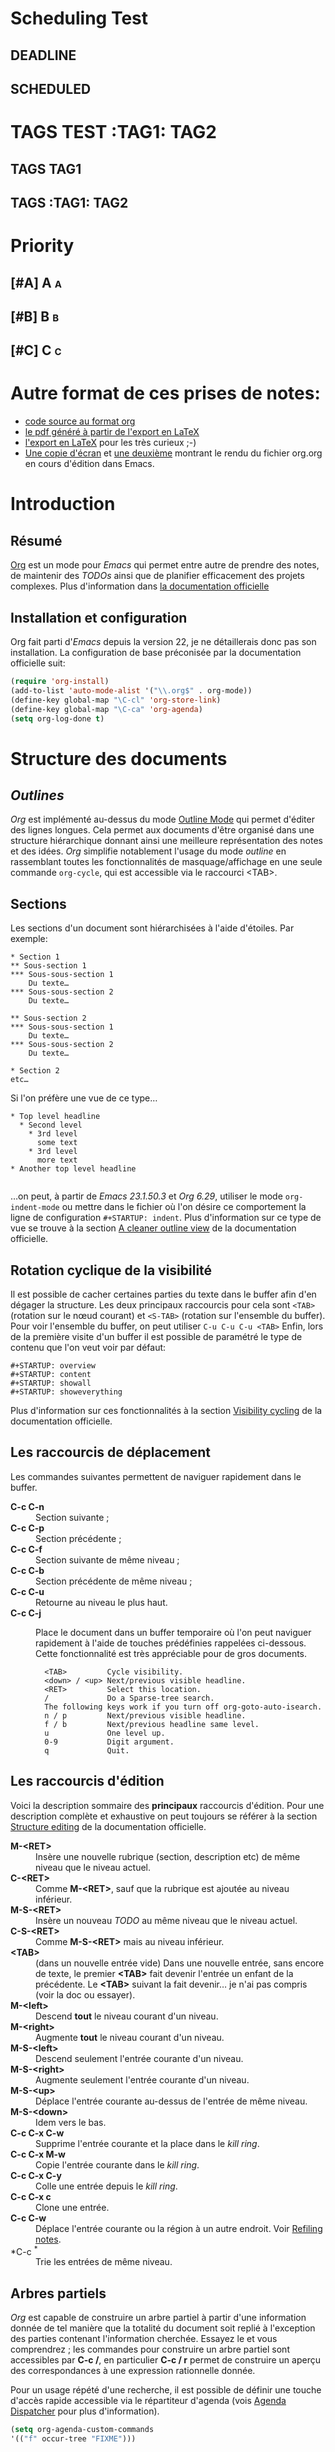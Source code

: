 * Scheduling Test
** DEADLINE
DEADLINE: <2010-10-10>
** SCHEDULED
SCHEDULED: <2010-10-10>
* TAGS TEST :TAG1::TAG2:
** TAGS :TAG1:
** TAGS :TAG1::TAG2:


* Priority
** [#A] A :a:
** [#B] B :b:
** [#C] C :c:
* Autre format de ces prises de notes:
:PROPERTIES:
:ID: 1
et
:END:
  - [[http://www.piprime.fr/files/articles/emacs/org/org.org][code source au format org]]
  - [[http://www.piprime.fr/files/articles/emacs/org/org.pdf][le pdf généré à partir de l'export en LaTeX]]
  - [[http://www.piprime.fr/files/articles/emacs/org/org.pdf][l'export en LaTeX]] pour les très curieux ;-)
  - [[http://www.piprime.fr/files/articles/emacs/org/org.png][Une copie d'écran]] et [[http://www.piprime.fr/files/articles/emacs/org/org1.png][une deuxième]] montrant le rendu du fichier org.org en cours d'édition dans Emacs.

* Introduction
** Résumé
   [[http://orgmode.org/][Org]] est un mode pour /Emacs/ qui permet entre autre de prendre des notes, de maintenir
   des /TODOs/ ainsi que de planifier efficacement des projets complexes.
   Plus d'information dans [[http://orgmode.org/manual/Summary.html][la documentation officielle]]
** Installation et configuration
   Org fait parti d'/Emacs/ depuis la version 22, je ne détaillerais donc pas son installation.
   La configuration de base préconisée par la documentation officielle suit:
#+begin_src emacs-lisp
   (require 'org-install)
   (add-to-list 'auto-mode-alist '("\\.org$" . org-mode))
   (define-key global-map "\C-cl" 'org-store-link)
   (define-key global-map "\C-ca" 'org-agenda)
   (setq org-log-done t)
#+end_src


* Structure des documents
** /Outlines/
   /Org/ est implémenté au-dessus du mode [[http://www.gnu.org/software/emacs/manual/html_node/emacs/Outline-Mode.html][Outline Mode]] qui permet
   d'éditer des lignes longues. Cela permet aux documents d'être
   organisé dans une structure hiérarchique donnant ainsi une meilleure
   représentation des notes et des idées.
   /Org/ simplifie notablement l'usage du mode /outline/ en rassemblant
   toutes les fonctionnalités de masquage/affichage en une seule
   commande =org-cycle=, qui est accessible via le raccourci <TAB>.

** Sections
   Les sections d'un document sont hiérarchisées à l'aide
   d'étoiles. Par exemple:

   : * Section 1
   : ** Sous-section 1
   : *** Sous-sous-section 1
   :     Du texte…
   : *** Sous-sous-section 2
   :     Du texte…
   :
   : ** Sous-section 2
   : *** Sous-sous-section 1
   :     Du texte…
   : *** Sous-sous-section 2
   :     Du texte…
   :
   : * Section 2
   : etc…

   Si l'on préfère une vue de ce type…

   : * Top level headline
   :   * Second level
   :     * 3rd level
   :       some text
   :     * 3rd level
   :       more text
   : * Another top level headline
   :
   …on peut, à partir de /Emacs 23.1.50.3/ et /Org 6.29/, utiliser le
   mode =org-indent-mode= ou mettre dans le fichier où l'on désire ce
   comportement la ligne de configuration =#+STARTUP: indent=. Plus
   d'information sur ce type de vue se trouve à la section
   [[http://orgmode.org/manual/Clean-view.html#Clean-view][A cleaner outline view]] de la documentation officielle.
** Rotation cyclique de la visibilité
   Il est possible de cacher certaines parties du texte dans le buffer
   afin d'en dégager la structure. Les deux principaux raccourcis pour
   cela sont =<TAB>= (rotation sur le nœud courant) et =<S-TAB>= (rotation
   sur l'ensemble du buffer).
   Pour voir l'ensemble du buffer, on peut utiliser =C-u C-u C-u <TAB>=
   Enfin, lors de la première visite d'un buffer il est possible de
   paramétré le type de contenu que l'on veut voir par défaut:

   : #+STARTUP: overview
   : #+STARTUP: content
   : #+STARTUP: showall
   : #+STARTUP: showeverything

   Plus d'information sur ces fonctionnalités à la section
   [[http://orgmode.org/manual/Visibility-cycling.html#Visibility-cycling][Visibility cycling]] de la documentation officielle.

** Les raccourcis de déplacement
   Les commandes suivantes permettent de naviguer rapidement dans le
   buffer.

   - *C-c C-n* ::
     Section suivante ;
   - *C-c C-p* ::
     Section précédente ;
   - *C-c C-f* ::
     Section suivante de même niveau ;
   - *C-c C-b* ::
     Section précédente de même niveau ;
   - *C-c C-u* ::
     Retourne au niveau le plus haut.
   - *C-c C-j* ::
     Place le document dans un buffer temporaire où l'on
     peut naviguer rapidement à l'aide de touches prédéfinies rappelées
     ci-dessous. Cette fonctionnalité est très appréciable pour de
     gros documents.

     :   <TAB>         Cycle visibility.
     :   <down> / <up> Next/previous visible headline.
     :   <RET>         Select this location.
     :   /             Do a Sparse-tree search.
     :   The following keys work if you turn off org-goto-auto-isearch.
     :   n / p         Next/previous visible headline.
     :   f / b         Next/previous headline same level.
     :   u             One level up.
     :   0-9           Digit argument.
     :   q             Quit.

** Les raccourcis d'édition
   Voici la description sommaire des *principaux* raccourcis d'édition. Pour une
   description complète et exhaustive on peut toujours se référer à la section
   [[http://orgmode.org/manual/Structure-editing.html#Structure-editing][Structure editing]] de la documentation officielle.

   - *M-<RET>* ::
     Insère une nouvelle rubrique (section, description etc) de même niveau que le niveau actuel.
   - *C-<RET>* ::
     Comme *M-<RET>*, sauf que la rubrique est ajoutée au niveau
     inférieur.
   - *M-S-<RET>* ::
     Insère un nouveau /TODO/ au même niveau que le niveau actuel.
   - *C-S-<RET>* ::
     Comme *M-S-<RET>* mais au niveau inférieur.
   - *<TAB>* :: (dans un nouvelle entrée vide)
                Dans une nouvelle entrée, sans encore de texte, le premier
                *<TAB>* fait devenir l'entrée un enfant de la précédente. Le *<TAB>* suivant la fait
                devenir… je n'ai pas compris (voir la doc ou essayer).
   - *M-<left>* ::
     Descend *tout* le niveau courant d'un niveau.
   - *M-<right>* ::
     Augmente *tout* le niveau courant d'un niveau.
   - *M-S-<left>* ::
     Descend seulement l'entrée courante d'un niveau.
   - *M-S-<right>* ::
     Augmente seulement l'entrée courante d'un niveau.
   - *M-S-<up>* ::
     Déplace l'entrée courante au-dessus de l'entrée de même niveau.
   - *M-S-<down>* ::
     Idem vers le bas.
   - *C-c C-x C-w* ::
     Supprime l'entrée courante et la place dans le /kill ring/.
   - *C-c C-x M-w* ::
     Copie l'entrée courante dans le /kill ring/.
   - *C-c C-x C-y* ::
     Colle une entrée depuis le /kill ring/.
   - *C-c C-x c* ::
     Clone une entrée.
   - *C-c C-w* ::
     Déplace l'entrée courante ou la région à un autre endroit. Voir [[http://orgmode.org/manual/Refiling-notes.html#Refiling-notes][Refiling notes]].
   - *C-c ^* ::
     Trie les entrées de même niveau.

** Arbres partiels
   /Org/ est capable de construire un arbre partiel à partir d'une
   information donnée de tel manière que la totalité du document soit
   replié à l'exception des parties contenant l'information cherchée.
   Essayez le et vous comprendrez ; les commandes pour construire un
   arbre partiel sont accessibles par *C-c /*, en particulier
   *C-c / r* permet de construire un aperçu des correspondances à une
   expression rationnelle donnée.

   Pour un usage répété d'une recherche, il est possible de définir une
   touche d'accès rapide accessible via le répartiteur d'agenda (vois
   [[agenda-dispatcher][Agenda Dispatcher]] pour plus d'information).
#+BEGIN_SRC emacs-lisp
   (setq org-agenda-custom-commands
   '(("f" occur-tree "FIXME")))
#+END_SRC
   définie le « rat Courci » *C-c a f* pour créer un aperçu de
   l'arborescence qui trouve une correspondance avec  /FIXME/.

   Les différentes commandes possibles seront expliquées ultérieurement,
   lorsque seront expliqué les notions de /tags/ et de /properties/.

   Enfin, pour imprimer un arbre partiel tel qu'il apparaît, on peut
   utiliser la commande =ps-print-buffer-with-faces= car elle n'imprime
   pas les parties invisibles. On peut aussi utiliser *C-c C-e v* pour
   exporter seulement la partie visible puis imprimer le résultat.

   Pour plus d'information sur cette section, se reporter à la partie
   [[http://orgmode.org/manual/Sparse-trees.html#Sparse-trees][Sparse trees]] de la documentation officielle.

** Les listes
   Il est possible de formater des listes à la main. En effet /Org/
   reconnaît les listes non ordonnées, les listes numérotées et les
   descriptions.
   - Les listes à puces sont marquées avec les symbole '-' ou '+',
     éventuellement * (malgré que ce soit déconseillé) ;
   - les listes numérotées commences par un numéro suivit d'un
     point « 1. 2. etc » ou d'une parenthèse « 1) 2) etc ».
   - les descriptions sont identiques au listes non ordonnées mais
     la description est suivi du séparateur ::

     Voici un exemple de listes:
     :     ** Lord of the Rings
     :        My favorite scenes are (in this order)
     :        1. The attack of the Rohirrim
     :        2. Eowyn's fight with the witch king
     :           + this was already my favorite scene in the book
     :           + I really like Miranda Otto.
     :        3. Peter Jackson being shot by Legolas
     :            - on DVD only
     :           He makes a really funny face when it happens.
     :        But in the end, no individual scenes matter but the film as a whole.
     :        Important actors in this film are:
     :        - Elijah Wood :: He plays Frodo
     :        - Sean Austin :: He plays Sam, Frodo's friend.  I still remember
     :          him very well from his role as Mikey Walsh in The Goonies.

     Il existe beaucoup de raccourcis claviers très utiles pour manipuler
     les listes mais le plus important d'entre eux est sûrement *M-<RET>*
     qui permet de passer à la ligne en ajoutant une nouvelle entrée à la
     liste.

     Pour plus d'information sur les listes et les raccourcis associés, se
     reporter à la section [[http://orgmode.org/manual/Plain-lists.html#Plain-lists][Plain lists]] de la documentation officielle.
** Drawers [[#marqueurs]]
   TODO http://orgmode.org/manual/Drawers.html#Drawers
** Blocks
** Footnotes
** The Orgstruct minor mode


* Tables <<My Target>>
** The built-in table editor
** Column width and alignment
** Column groups
** The Orgtbl minor mode
** The spreadsheet
*** References
*** Formula syntax for Calc
*** Emacs Lisp forms as formulas
*** Field formulas
*** Column formulas
*** Editing and debugging formulas
*** Updating the table
*** Advanced features
** Org-Plot


* Hyperlinks
  **Link format
** Internal links
*** Radio targets
** External links
** Handling links
** Using links outside Org
** Link abbreviations
** Search options in file links
** Custom Searches


* TODO Items
** Basic TODO functionality
** Extended use of TODO keywords
*** TODO keywords as workflow states
*** TODO keywords as types
*** Multiple keyword sets in one file
*** Fast access to TODO states
*** Setting up keywords for individual files
*** Faces for TODO keywords
*** TODO dependencies
** Progress logging
*** Closing items
*** Tracking TODO state changes
*** Tracking your habits
** Priorities
** Breaking tasks down into subtasks
** Checkboxes


* Tags
** Tag inheritance
** Setting tags
** Tag searches


* Propriétés et colonnes
** Syntaxe des propriétés
   Les propriétés sont des paires clé-valeur. Elles doivent être
   insérées entre des marqueurs spéciaux (voir [[#marqueurs][Marqueurs]]) dont le nom
   est /PROPERTIES/. Chaque propriété est spécifiée sur une seule ligne, avec la
   clé (entouré par deux-points) suivie de sa valeur. Voici un
   exemple :

   : * CD collection
   : ** Classic
   : *** Goldberg Variations
   :     :PROPERTIES:
   :     :Title:     Goldberg Variations
   :     :Composer:  J.S. Bach
   :     :Artist:    Glen Gould
   :     :Publisher: Deutsche Grammophon
   :     :NDisks:    1
   :     :END:

   Il est possible de définir les valeurs autorisées pour une
   propriété donnée, disons ':xyz:', en définissant une propriété
   ':xyz_ALL:'. Cette propriété particulière est héritée sur la
   suite de l'arborescence. Lorsque les valeurs autorisées sont
   définies, il devient plus facile d'insérer les propriétés et cela
   évite les erreurs de frappe.
   Pour l'exemple, pour une collection de CD, on peut prédéfinir
   les éditeurs et le nombre de disques dans une boîte comme ceci:

   : * CD collection
   :   :PROPERTIES:
   :   :NDisks_ALL:  1 2 3 4
   :   :Publisher_ALL: "Deutsche Grammophon" Philips EMI
   :   :END:

   Si l'on souhaite définir des propriétés héritées sur l'ensemble du
   fichier, utilisez une ligne comme

   : #+PROPERTY: NDisks_ALL 1 2 3 4

   Les valeurs de propriétés définies dans le variable global
   'org-global-properties' sont héritées dans tous les fichiers Org.

   Les raccourcis claviers suivant facilite le travail avec les
   propriétés:

   - *M-<TAB>* ::
     Après un « : » en début de ligne, complète avec toutes les clefs
     de propriétés accessible dans le fichier courant.
   - *C-c C-x p* ::
     Sollicite la saisie du nom d'une propriétés et de sa valeur.
   - *C-c C-c* ::
     Quand le curseur est sur un marqueur de propriétés, cela exécute
     des commandes de la propriété.
   - *C-c C-c s* ::
     Définit une propriété dans l'entrée actuelle. Propriété et valeur
     peuvent être insérés à l'aide du complètement de code.
   - *S-<left>/<right>* ::
     Place la propriété du point courant à la valeur possible précédente/suivante.
   - *C-c C-c d* ::
     Supprime une propriété de l'entrée courante.
   - *C-c C-c D* ::
     Supprime une propriété dans toutes les entrées du ficher courant.
   - *C-c C-c c* ::
     Compute the property at point, using the operator and scope from
     the nearest column format definition. (si quelqu'un comprend…)

** Propriétés spéciales
   Des propriétés spéciales fournissent une méthode alternative d'accès aux
   caractéristiques du mode Org, comme l'état « TODO » ou la priorité d'une
   entrée, examinées dans les chapitres précédents. Cette interface existe
   pour pouvoir inclure ces états dans une vue en colonne (voir
   [[*Vue en colonne][Vue en colonne]]), ou de les utiliser dans des requêtes. Les noms des
   propriétés suivantes sont particulières et ne devraient pas être
   utilisés comme clés dans un marqueur de propriété :

   : TODO         The TODO keyword of the entry.
   : TAGS         The tags defined directly in the headline.
   : ALLTAGS      All tags, including inherited ones.
   : CATEGORY     The category of an entry.
   : PRIORITY     The priority of the entry, a string with a single letter.
   : DEADLINE     The deadline time string, without the angular brackets.
   : SCHEDULED    The scheduling timestamp, without the angular brackets.
   : CLOSED       When was this entry closed?
   : TIMESTAMP    The first keyword-less timestamp in the entry.
   : TIMESTAMP_IA The first inactive timestamp in the entry.
   : CLOCKSUM     The sum of CLOCK intervals in the subtree.  org-clock-sum
   :              must be run first to compute the values.
   : ITEM         The content of the entry.


** Property searches
** Property Inheritance

** Vue en colonne
   Par exemple la structure suivante:
   : ** My project
   :    :PROPERTIES:
   :    :COLUMNS:  %20ITEM %9Approved(Approved?){X} %Owner %11Status %10Time_Spent{:}
   :    :Owner_ALL: Tammy Mark Karl Lisa Don
   :    :Status_ALL: "In progress" "Not started yet" "Finished" ""
   :    :Approved_ALL: "[ ]" "[X]"
   :    :END:
   :
   : *** Item 1
   :     :PROPERTIES:
   :     :Owner:    Tammy
   :     :Time_spent: 1:45
   :     :Status:   Finished
   :     :END:
   :
   : *** Item 2
   :     :PROPERTIES:
   :     :Owner:    Tammy
   :     :Status:   In progress
   :     :Time_spent: 0:15
   :     :END:
   :
   : *** Item 3
   :     :PROPERTIES:
   :     :Owner:    Lisa
   :     :Status:   Not started yet
   :     :Approved: [X]
   :     :END:

   Donnera ceci dans une vue en colonne:

   [[file:res/column1-r.png]]

   En mode replié:

   [[file:res/column2-r.png]]

   Pour plus d'information, voir [[http://orgmode.org/worg/org-tutorials/org-column-view-tutorial.php][ce tutoriel]].

*** Defining columns
**** Scope of column definitions
**** Column attributes
*** Using column view
*** Capturing column view
** The Property

* Dates and Times

** Timestamps, deadlines, and scheduling
** Creating timestamps
*** The date/time prompt
*** Custom time format
** Deadlines and scheduling
*** Inserting deadlines or schedules
*** Repeated tasks
** Clocking work time
** Resolving idle time
** Effort estimates
** Taking notes with a relative timer


* Capture - Refile - Archive
** Remember
*** Setting up Remember for Org
*** Remember templates
*** Storing notes
** Attachments
** RSS feeds
** Protocols for external access
** Refiling notes
** Archiving
*** Moving a tree to the archive file
*** Internal archiving


* Agenda Views

** Agenda files
** The agenda dispatcher <<agenda-dispatcher>>
** The built-in agenda views
*** The weekly/daily agenda
*** The global TODO list
*** Matching tags and properties
*** Timeline for a single file
*** Search view
*** Stuck projects
** Presentation and sorting
*** Categories
*** Time-of-day specifications
*** Sorting of agenda items
** Commands in the agenda buffer
** Custom agenda views
*** Storing searches
*** Block agenda
*** Setting options for custom commands
** Exporting Agenda Views
** Using column view in the agenda


* Markup for rich export
** Structural markup elements
** Images and Tables
** Literal examples
** Include files
** Macro replacement
** Embedded LaTeX
*** Special symbols
*** Subscripts and superscripts
*** LaTeX fragments
*** Previewing LaTeX fragments
*** Using CDLaTeX to enter math


* Exporting
** Selective export
** Export options
** The export dispatcher
** ASCII export
** HTML export
*** HTML export commands
*** Quoting HTML tags
*** Links in HTML export
*** Tables
*** Images in HTML export
*** Text areas in HTML export
*** CSS support
*** Javascript supported display of web pages
** LaTeX and PDF export
*** LaTeX export commands
*** Quoting LaTeX code
*** Sectioning structure
*** Tables in LaTeX export
*** Images in LaTeX export
*** Beamer class export
** DocBook export
*** DocBook export commands
*** Quoting DocBook code
*** Recursive sections
*** Tables in DocBook export
*** Images in DocBook export
*** Special characters in DocBook export
** Freemind export
** XOXO export
** iCalendar export


* Publishing
** Configuration
*** The variable org-publish-project-alist
*** Sources and destinations for files
*** Selecting files
*** Publishing action
*** Options for the HTML/LaTeX exporters
*** Links between published files
*** Project page index
** Uploading files
** Sample configuration
*** Example: simple publishing configuration
*** Example: complex publishing configuration
** Triggering publication


* Miscellaneous
** Completion
** Speed keys
** Customization
** Summary of in-buffer settings
** The very busy C-c C-c key
** A cleaner outline view
** Using Org on a tty
** Interaction with other packages
*** Packages that Org cooperates with
*** Packages that lead to conflicts with Org mode


* Appendix A Hacking
** Hooks
** Add-on packages
** Adding hyperlink types
** Context-sensitive commands
** Tables and lists in arbitrary syntax
*** Radio tables
*** A LaTeX example of radio tables
*** Translator functions
*** Radio lists
** Dynamic blocks
** Special agenda views
** Extracting agenda information
** Using the property API
** Using the mapping API


* Appendix B MobileOrg
** Setting up the staging area
** Pushing to MobileOrg
** Pulling from MobileOrg


* Appendix C History and Acknowledgments

* Concept Index

* Key Index

* Variable Index
